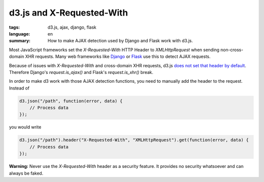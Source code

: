 d3.js and X-Requested-With
==========================

:tags: d3.js, ajax, django, flask
:language: en
:summary: How to make AJAX detection used by Django and Flask work with d3.js.

Most JavaScript frameworks set the `X-Requested-With` HTTP Header to
`XMLHttpRequest` when sending non-cross-domain XHR requests. Many web
frameworks like `Django <http://djangoproject.com/>`_ or `Flask
<http://flask.pocoo.org/>`_ use this to detect AJAX requests.

Because of issues with `X-Requested-With` and cross-domain XHR requests, d3.js
`does not set that header by default <https://github.com/mbostock/d3/pull/592>`__.
Therefore Django's `request.is_ajax()` and Flask's `request.is_xhr()` break.

In order to make d3 work with those AJAX detection functions, you need to
manually add the header to the request. Instead of

.. sourcecode:: javascript

    d3.json("/path", function(error, data) {
        // Process data
    });

you would write

.. sourcecode:: javascript

    d3.json("/path").header("X-Requested-With", "XMLHttpRequest").get(function(error, data) {
        // Process data
    });

**Warning:** Never use the `X-Requested-With` header as a security feature. It
provides no security whatsoever and can always be faked.
